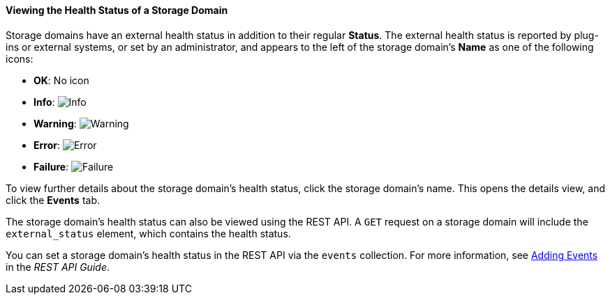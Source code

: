 [id="Viewing_Storage_Health_Status_{context}"]
==== Viewing the Health Status of a Storage Domain

Storage domains have an external health status in addition to their regular *Status*. The external health status is reported by plug-ins or external systems, or set by an administrator, and appears to the left of the storage domain's *Name* as one of the following icons:

* *OK*: No icon

* *Info*: image:images/Info.png[]

* *Warning*: image:images/Warning.png[]

* *Error*: image:images/Error.png[]

* *Failure*: image:images/Failure.png[]

To view further details about the storage domain's health status, click the storage domain's name. This opens the details view, and click the *Events* tab.

The storage domain's health status can also be viewed using the REST API. A `GET` request on a storage domain will include the `external_status` element, which contains the health status.

You can set a storage domain's health status in the REST API via the `events` collection. For more information, see link:{URL_downstream_virt_product_docs}rest_api_guide/index#services-events-methods-add[Adding Events] in the _REST API Guide_.
